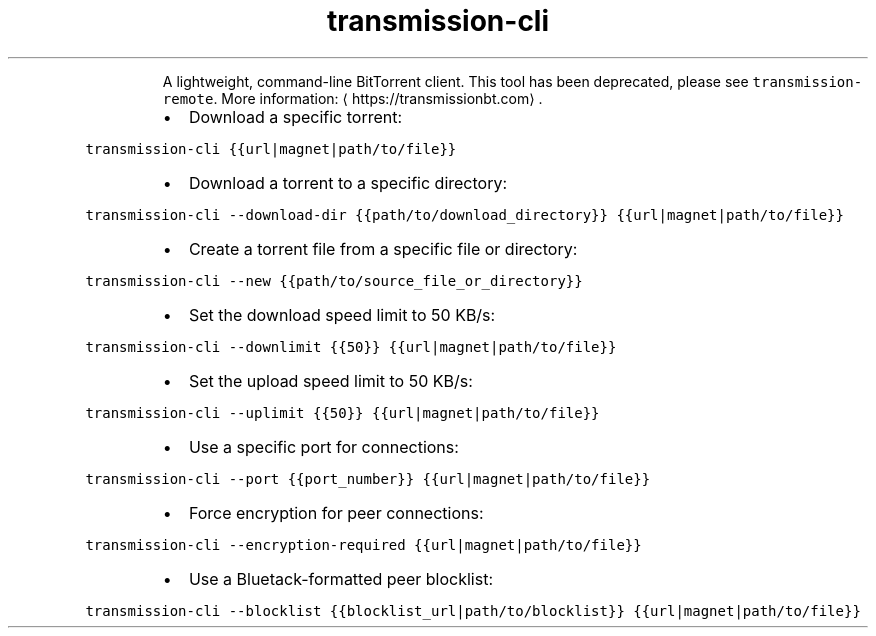 .TH transmission\-cli
.PP
.RS
A lightweight, command\-line BitTorrent client.
This tool has been deprecated, please see \fB\fCtransmission\-remote\fR\&.
More information: \[la]https://transmissionbt.com\[ra]\&.
.RE
.RS
.IP \(bu 2
Download a specific torrent:
.RE
.PP
\fB\fCtransmission\-cli {{url|magnet|path/to/file}}\fR
.RS
.IP \(bu 2
Download a torrent to a specific directory:
.RE
.PP
\fB\fCtransmission\-cli \-\-download\-dir {{path/to/download_directory}} {{url|magnet|path/to/file}}\fR
.RS
.IP \(bu 2
Create a torrent file from a specific file or directory:
.RE
.PP
\fB\fCtransmission\-cli \-\-new {{path/to/source_file_or_directory}}\fR
.RS
.IP \(bu 2
Set the download speed limit to 50 KB/s:
.RE
.PP
\fB\fCtransmission\-cli \-\-downlimit {{50}} {{url|magnet|path/to/file}}\fR
.RS
.IP \(bu 2
Set the upload speed limit to 50 KB/s:
.RE
.PP
\fB\fCtransmission\-cli \-\-uplimit {{50}} {{url|magnet|path/to/file}}\fR
.RS
.IP \(bu 2
Use a specific port for connections:
.RE
.PP
\fB\fCtransmission\-cli \-\-port {{port_number}} {{url|magnet|path/to/file}}\fR
.RS
.IP \(bu 2
Force encryption for peer connections:
.RE
.PP
\fB\fCtransmission\-cli \-\-encryption\-required {{url|magnet|path/to/file}}\fR
.RS
.IP \(bu 2
Use a Bluetack\-formatted peer blocklist:
.RE
.PP
\fB\fCtransmission\-cli \-\-blocklist {{blocklist_url|path/to/blocklist}} {{url|magnet|path/to/file}}\fR
